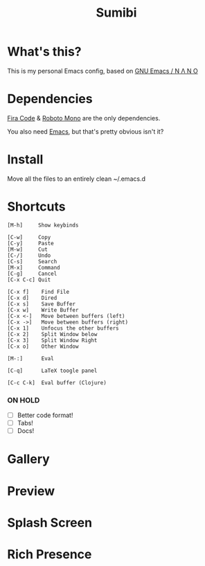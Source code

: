 #+TITLE: Sumibi

* What's this?
  This is my personal Emacs config, based on [[https://github.com/rougier/nano-emacs][GNU Emacs / N Λ N O]]

* Dependencies
  [[https://github.com/tonsky/FiraCode/releases/download/5.2/Fira_Code_v5.2.zip][Fira Code]] & [[https://github.com/googlefonts/RobotoMono][Roboto Mono]] are the only dependencies.

  You also need [[https://www.gnu.org/software/emacs/][Emacs]], but that's pretty obvious isn't it?

* Install
  Move all the files to an entirely clean ~/.emacs.d

* Shortcuts

  #+BEGIN_SRC
  [M-h]     Show keybinds

  [C-w]     Copy
  [C-y]     Paste
  [M-w]     Cut
  [C-/]     Undo
  [C-s]     Search
  [M-x]     Command
  [C-g]     Cancel
  [C-x C-c] Quit

  [C-x f]    Find File
  [C-x d]    Dired
  [C-x s]    Save Buffer
  [C-x w]    Write Buffer
  [C-x <-]   Move between buffers (left)
  [C-x ->]   Move between buffers (right)
  [C-x 1]    Unfocus the other buffers
  [C-x 2]    Split Window below
  [C-x 3]    Split Window Right
  [C-x o]    Other Window

  [M-:]      Eval

  [C-q]      LaTeX toogle panel

  [C-c C-k]  Eval buffer (Clojure)
  #+END_SRC

*** ON HOLD

  + [ ] Better code format!
  + [ ] Tabs!
  + [ ] Docs!

* Gallery

* Preview [[https://cdn.discordapp.com/attachments/655947537538088962/819920918302162974/unknown.png]]

* Splash Screen
[[https://cdn.discordapp.com/attachments/743573851685912629/819947446285238333/unknown.png]]

* Rich Presence
[[https://cdn.discordapp.com/attachments/743573851685912629/820809384925200394/unknown.png]]

